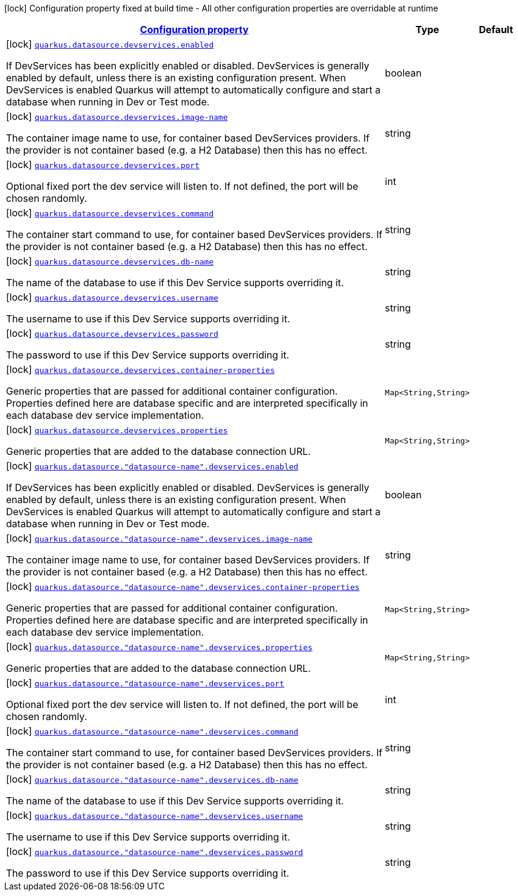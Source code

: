 
:summaryTableId: quarkus-datasource-config-group-dev-services-build-time-config
[.configuration-legend]
icon:lock[title=Fixed at build time] Configuration property fixed at build time - All other configuration properties are overridable at runtime
[.configuration-reference, cols="80,.^10,.^10"]
|===

h|[[quarkus-datasource-config-group-dev-services-build-time-config_configuration]]link:#quarkus-datasource-config-group-dev-services-build-time-config_configuration[Configuration property]

h|Type
h|Default

a|icon:lock[title=Fixed at build time] [[quarkus-datasource-config-group-dev-services-build-time-config_quarkus.datasource.devservices.enabled]]`link:#quarkus-datasource-config-group-dev-services-build-time-config_quarkus.datasource.devservices.enabled[quarkus.datasource.devservices.enabled]`

[.description]
--
If DevServices has been explicitly enabled or disabled. DevServices is generally enabled by default, unless there is an existing configuration present. When DevServices is enabled Quarkus will attempt to automatically configure and start a database when running in Dev or Test mode.
--|boolean 
|


a|icon:lock[title=Fixed at build time] [[quarkus-datasource-config-group-dev-services-build-time-config_quarkus.datasource.devservices.image-name]]`link:#quarkus-datasource-config-group-dev-services-build-time-config_quarkus.datasource.devservices.image-name[quarkus.datasource.devservices.image-name]`

[.description]
--
The container image name to use, for container based DevServices providers. If the provider is not container based (e.g. a H2 Database) then this has no effect.
--|string 
|


a|icon:lock[title=Fixed at build time] [[quarkus-datasource-config-group-dev-services-build-time-config_quarkus.datasource.devservices.port]]`link:#quarkus-datasource-config-group-dev-services-build-time-config_quarkus.datasource.devservices.port[quarkus.datasource.devservices.port]`

[.description]
--
Optional fixed port the dev service will listen to. 
 If not defined, the port will be chosen randomly.
--|int 
|


a|icon:lock[title=Fixed at build time] [[quarkus-datasource-config-group-dev-services-build-time-config_quarkus.datasource.devservices.command]]`link:#quarkus-datasource-config-group-dev-services-build-time-config_quarkus.datasource.devservices.command[quarkus.datasource.devservices.command]`

[.description]
--
The container start command to use, for container based DevServices providers. If the provider is not container based (e.g. a H2 Database) then this has no effect.
--|string 
|


a|icon:lock[title=Fixed at build time] [[quarkus-datasource-config-group-dev-services-build-time-config_quarkus.datasource.devservices.db-name]]`link:#quarkus-datasource-config-group-dev-services-build-time-config_quarkus.datasource.devservices.db-name[quarkus.datasource.devservices.db-name]`

[.description]
--
The name of the database to use if this Dev Service supports overriding it.
--|string 
|


a|icon:lock[title=Fixed at build time] [[quarkus-datasource-config-group-dev-services-build-time-config_quarkus.datasource.devservices.username]]`link:#quarkus-datasource-config-group-dev-services-build-time-config_quarkus.datasource.devservices.username[quarkus.datasource.devservices.username]`

[.description]
--
The username to use if this Dev Service supports overriding it.
--|string 
|


a|icon:lock[title=Fixed at build time] [[quarkus-datasource-config-group-dev-services-build-time-config_quarkus.datasource.devservices.password]]`link:#quarkus-datasource-config-group-dev-services-build-time-config_quarkus.datasource.devservices.password[quarkus.datasource.devservices.password]`

[.description]
--
The password to use if this Dev Service supports overriding it.
--|string 
|


a|icon:lock[title=Fixed at build time] [[quarkus-datasource-config-group-dev-services-build-time-config_quarkus.datasource.devservices.container-properties-container-properties]]`link:#quarkus-datasource-config-group-dev-services-build-time-config_quarkus.datasource.devservices.container-properties-container-properties[quarkus.datasource.devservices.container-properties]`

[.description]
--
Generic properties that are passed for additional container configuration. 
 Properties defined here are database specific and are interpreted specifically in each database dev service implementation.
--|`Map<String,String>` 
|


a|icon:lock[title=Fixed at build time] [[quarkus-datasource-config-group-dev-services-build-time-config_quarkus.datasource.devservices.properties-properties]]`link:#quarkus-datasource-config-group-dev-services-build-time-config_quarkus.datasource.devservices.properties-properties[quarkus.datasource.devservices.properties]`

[.description]
--
Generic properties that are added to the database connection URL.
--|`Map<String,String>` 
|


a|icon:lock[title=Fixed at build time] [[quarkus-datasource-config-group-dev-services-build-time-config_quarkus.datasource.-datasource-name-.devservices.enabled]]`link:#quarkus-datasource-config-group-dev-services-build-time-config_quarkus.datasource.-datasource-name-.devservices.enabled[quarkus.datasource."datasource-name".devservices.enabled]`

[.description]
--
If DevServices has been explicitly enabled or disabled. DevServices is generally enabled by default, unless there is an existing configuration present. When DevServices is enabled Quarkus will attempt to automatically configure and start a database when running in Dev or Test mode.
--|boolean 
|


a|icon:lock[title=Fixed at build time] [[quarkus-datasource-config-group-dev-services-build-time-config_quarkus.datasource.-datasource-name-.devservices.image-name]]`link:#quarkus-datasource-config-group-dev-services-build-time-config_quarkus.datasource.-datasource-name-.devservices.image-name[quarkus.datasource."datasource-name".devservices.image-name]`

[.description]
--
The container image name to use, for container based DevServices providers. If the provider is not container based (e.g. a H2 Database) then this has no effect.
--|string 
|


a|icon:lock[title=Fixed at build time] [[quarkus-datasource-config-group-dev-services-build-time-config_quarkus.datasource.-datasource-name-.devservices.container-properties-container-properties]]`link:#quarkus-datasource-config-group-dev-services-build-time-config_quarkus.datasource.-datasource-name-.devservices.container-properties-container-properties[quarkus.datasource."datasource-name".devservices.container-properties]`

[.description]
--
Generic properties that are passed for additional container configuration. 
 Properties defined here are database specific and are interpreted specifically in each database dev service implementation.
--|`Map<String,String>` 
|


a|icon:lock[title=Fixed at build time] [[quarkus-datasource-config-group-dev-services-build-time-config_quarkus.datasource.-datasource-name-.devservices.properties-properties]]`link:#quarkus-datasource-config-group-dev-services-build-time-config_quarkus.datasource.-datasource-name-.devservices.properties-properties[quarkus.datasource."datasource-name".devservices.properties]`

[.description]
--
Generic properties that are added to the database connection URL.
--|`Map<String,String>` 
|


a|icon:lock[title=Fixed at build time] [[quarkus-datasource-config-group-dev-services-build-time-config_quarkus.datasource.-datasource-name-.devservices.port]]`link:#quarkus-datasource-config-group-dev-services-build-time-config_quarkus.datasource.-datasource-name-.devservices.port[quarkus.datasource."datasource-name".devservices.port]`

[.description]
--
Optional fixed port the dev service will listen to. 
 If not defined, the port will be chosen randomly.
--|int 
|


a|icon:lock[title=Fixed at build time] [[quarkus-datasource-config-group-dev-services-build-time-config_quarkus.datasource.-datasource-name-.devservices.command]]`link:#quarkus-datasource-config-group-dev-services-build-time-config_quarkus.datasource.-datasource-name-.devservices.command[quarkus.datasource."datasource-name".devservices.command]`

[.description]
--
The container start command to use, for container based DevServices providers. If the provider is not container based (e.g. a H2 Database) then this has no effect.
--|string 
|


a|icon:lock[title=Fixed at build time] [[quarkus-datasource-config-group-dev-services-build-time-config_quarkus.datasource.-datasource-name-.devservices.db-name]]`link:#quarkus-datasource-config-group-dev-services-build-time-config_quarkus.datasource.-datasource-name-.devservices.db-name[quarkus.datasource."datasource-name".devservices.db-name]`

[.description]
--
The name of the database to use if this Dev Service supports overriding it.
--|string 
|


a|icon:lock[title=Fixed at build time] [[quarkus-datasource-config-group-dev-services-build-time-config_quarkus.datasource.-datasource-name-.devservices.username]]`link:#quarkus-datasource-config-group-dev-services-build-time-config_quarkus.datasource.-datasource-name-.devservices.username[quarkus.datasource."datasource-name".devservices.username]`

[.description]
--
The username to use if this Dev Service supports overriding it.
--|string 
|


a|icon:lock[title=Fixed at build time] [[quarkus-datasource-config-group-dev-services-build-time-config_quarkus.datasource.-datasource-name-.devservices.password]]`link:#quarkus-datasource-config-group-dev-services-build-time-config_quarkus.datasource.-datasource-name-.devservices.password[quarkus.datasource."datasource-name".devservices.password]`

[.description]
--
The password to use if this Dev Service supports overriding it.
--|string 
|

|===